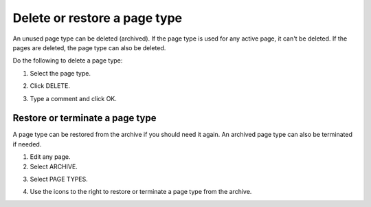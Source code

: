 Delete or restore a page type
=================================

An unused page type can be deleted (archived). If the page type is used for any active page, it can't be deleted. If the pages are deleted, the page type can also be deleted.

Do the following to delete a page type:

1. Select the page type.

.. image:: archive-page-type-select.png

2. Click DELETE.

.. image:: archive-page-type-delete.png

3. Type a comment and click OK.

.. image:: archive-page-type-select-menu-ok-new.png

Restore or terminate a page type
**********************************
A page type can be restored from the archive if you should need it again. An archived page type can also be terminated if needed.

1. Edit any page.
2. Select ARCHIVE.

.. image:: archive-page-type-restore-menu.png

3. Select PAGE TYPES.

.. image:: archive-page-type-restore-menu-select.png

4. Use the icons to the right to restore or terminate a page type from the archive.

.. image:: archive-page-type-restore-icons.png
